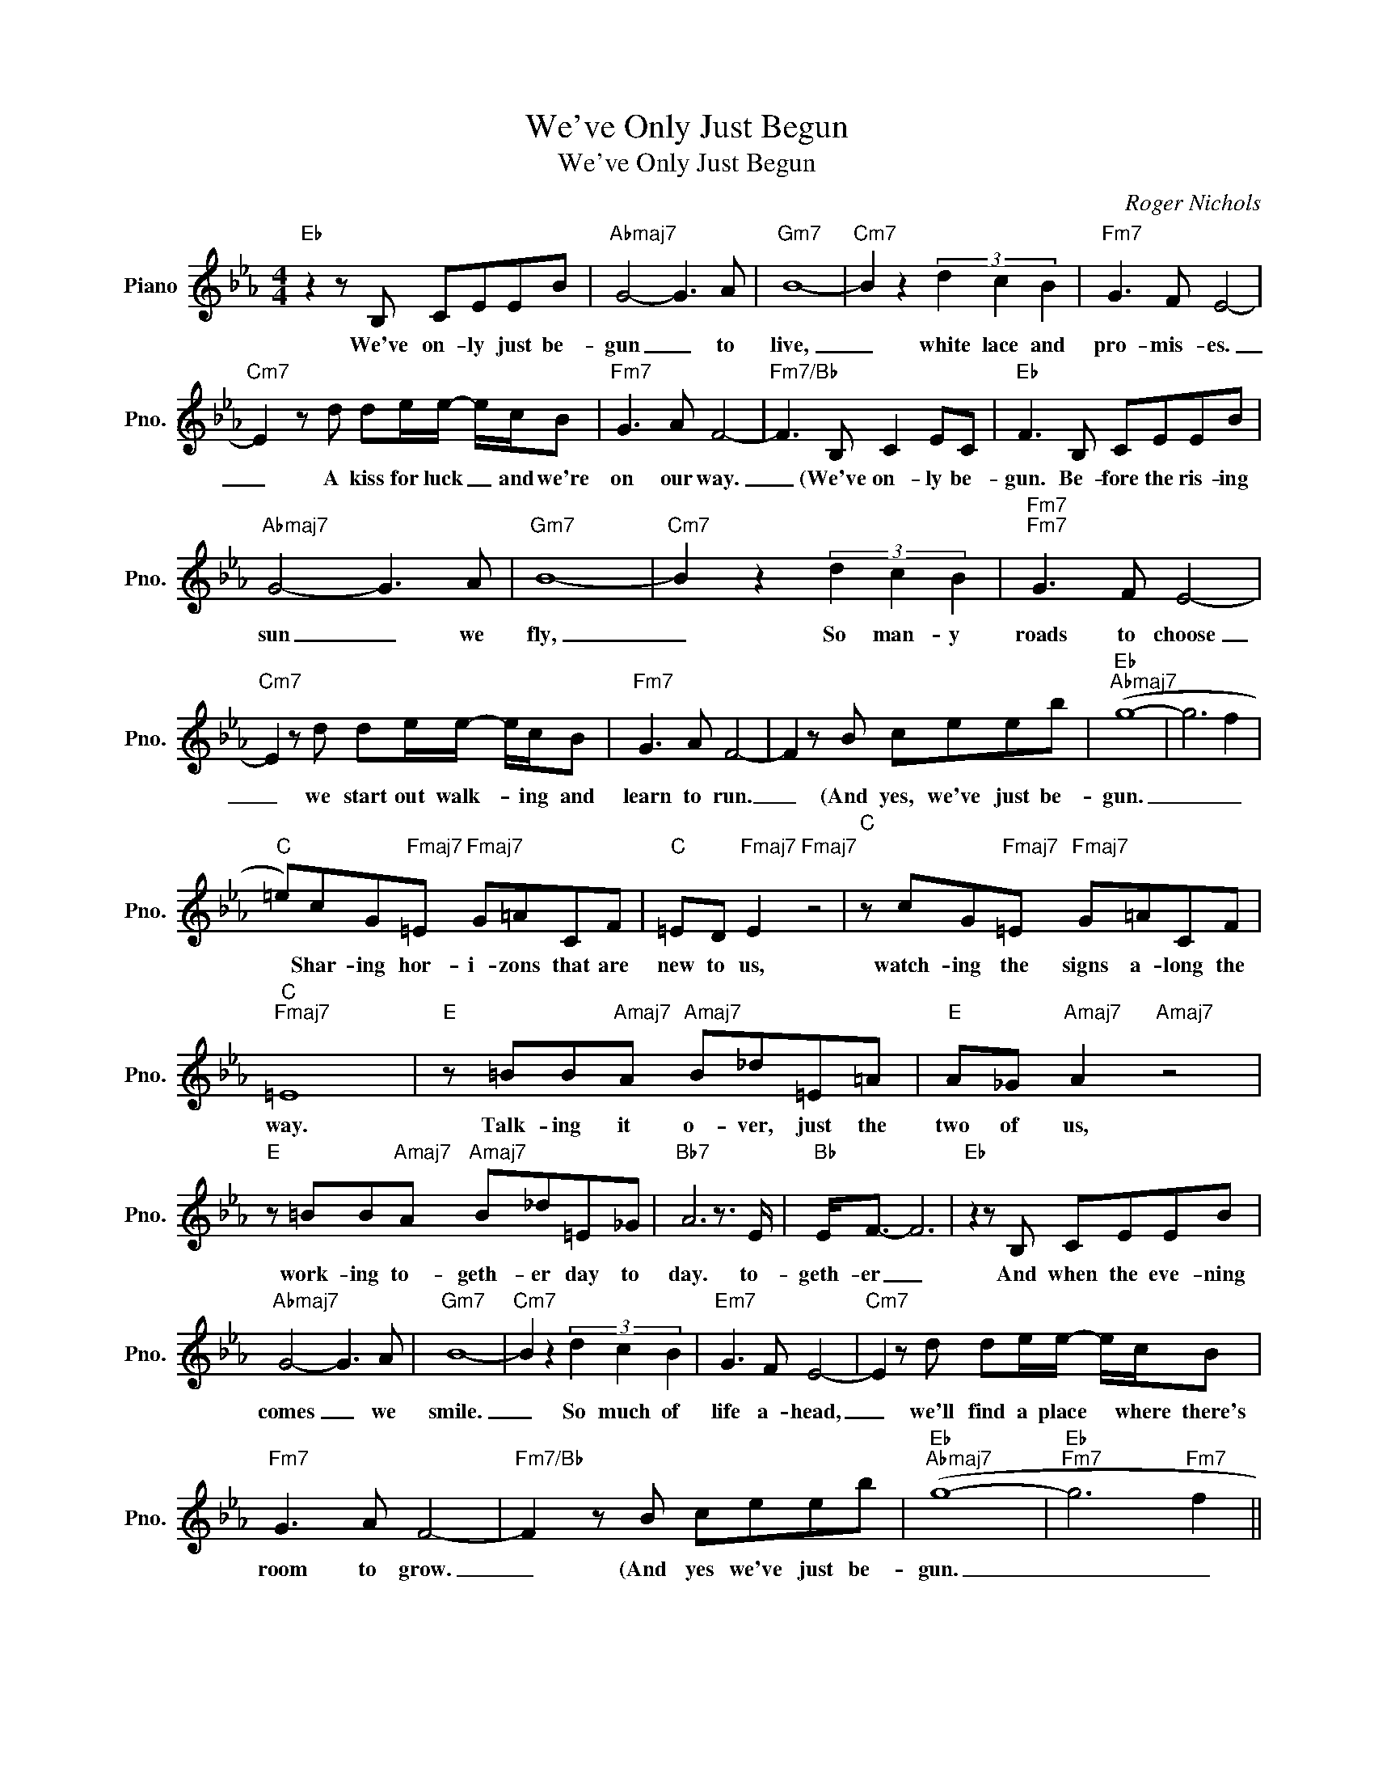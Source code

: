 X:1
T:We've Only Just Begun
T:We've Only Just Begun
C:Roger Nichols
Z:All Rights Reserved
L:1/8
M:4/4
K:Eb
V:1 treble nm="Piano" snm="Pno."
%%MIDI program 0
V:1
"Eb" z2 z B, CEEB |"Abmaj7" G4- G3 A |"Gm7" B8- |"Cm7" B2 z2 (3d2 c2 B2 |"Fm7" G3 F E4- | %5
w: We've on- ly just be-|gun _ to|live,|_ white lace and|pro- mis- es.|
"Cm7" E2 z d de/e/- e/c/B |"Fm7" G3 A F4- |"Fm7/Bb" F3 B, C2 EC |"Eb" F3 B, CEEB | %9
w: _ A kiss for luck _ and we're|on our way.|_ (We've on- ly be-|gun. Be- fore the ris- ing|
"Abmaj7" G4- G3 A |"Gm7" B8- |"Cm7" B2 z2 (3d2 c2 B2 |"Fm7""Fm7" G3 F E4- | %13
w: sun _ we|fly,|_ So man- y|roads to choose|
"Cm7" E2 z d de/e/- e/c/B |"Fm7" G3 A F4- | F2 z B ceeb |"Eb""Abmaj7" (g8- | g6 f2 | %18
w: _ we start out walk- * ing and|learn to run.|_ (And yes, we've just be-|gun.|_ _|
"C" =e)cG"Fmaj7"=E"Fmaj7" G=ACF |"C" =ED"Fmaj7" E2"Fmaj7" z4 |"C" z cG"Fmaj7"=E"Fmaj7" G=ACF | %21
w: * Shar- ing hor- i- zons that are|new to us,|watch- ing the signs a- long the|
"C""Fmaj7" =E8 |"E" z =BB"Amaj7"A"Amaj7" B_d=E=A |"E" A_G"Amaj7" A2"Amaj7" z4 | %24
w: way.|Talk- ing it o- ver, just the|two of us,|
"E" z =BB"Amaj7"A"Amaj7" B_d=E_G |"Bb7" A6 z3/2 E/ |"Bb" E<F- F6 |"Eb" z2 z B, CEEB | %28
w: work- ing to- geth- er day to|day. to-|geth- er _|And when the eve- ning|
"Abmaj7" G4- G3 A |"Gm7" B8- |"Cm7" B2 z2 (3d2 c2 B2 |"Em7" G3 F E4- |"Cm7" E2 z d de/e/- e/c/B | %33
w: comes _ we|smile.|_ So much of|life a- head,|_ we'll find a place * where there's|
"Fm7" G3 A F4- |"Fm7/Bb" F2 z B ceeb |"Eb""Abmaj7" (g8- |"Eb""Fm7" g6"Fm7" f2 || %37
w: room to grow.|_ (And yes we've just be-|gun.|_ _|
"C" =e)cG"Fmaj7"=E"Fmaj7" G=ACF |"C" =ED"Fmaj7" E2"Fmaj7" z4 |"C" z cG"Fmaj7"=E"Fmaj7" G=ACF | %40
w: * Shar- ing hor- i- zons that are|new to us,|watch- ing the signs a- long the|
"C""Fmaj7" =E8 |"E" z =BB"Amaj7"A"Amaj7" B_d=E=A |"E" A_G"Amaj7" A2"Amaj7" z4 | %43
w: way.|Talk- ing it o- ver, just the|two of us,|
"E" z =BB"Amaj7"A"Amaj7" B_d=E_G |"Bb7" A6 z3/2 E/ |"Bb" E<F- F4 z3/2 A/ |"Bb7" A<B- B6 || %47
w: work- ing to- geth- er day to|day. to-|geth- er _ to-|geth- er *|
"Eb" z2 z B, CEEB |"Abmaj7" G4- G3 A |"Gm7" B8- |"Cm7" B2 z2 (3d2 c2 B2 |"Fm7" G3 F E4- | %52
w: And when the eve- ning|comes _ we|smile.|_ So much of|life a- head,-|
"Cm7" E2 z d de/e/- e/c/B |"Fm7" G3 A F4- |"Bb" F2 z B, CEEB |"Eb" G8- |"Abmaj7" G8- | %57
w: * We'll find a place * where there's|room to grow|_ And yes we've just be-|gun.|_|
"Ebm7" G3 B ceeb |"Abmaj7" g8- |"G" g8 |] %60
w: |||

